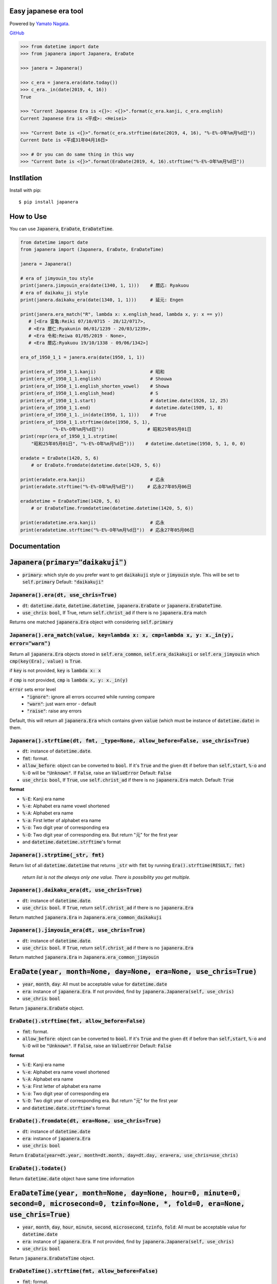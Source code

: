 .. -*- coding: utf-8; -*-

.. Japanera documentation master file, created by
   sphinx-quickstart on Sun Feb 24 01:43:54 2019.
   You can adapt this file completely to your liking, but it should at least
   contain the root `toctree` directive.

Easy japanese era tool
======================
|image1| |image2|

.. |image1| image:: https://img.shields.io/pypi/v/japanera.svg
   :target: https://pypi.org/project/japanera/
.. |image2| image:: https://img.shields.io/pypi/l/japanera.svg
   :target: https://pypi.org/project/japanera/

Powered by `Yamato Nagata <https://twitter.com/514YJ>`_.

`GitHub <https://github.com/delta114514/Japanera>`_

.. code:: python

   >>> from datetime import date
   >>> from japanera import Japanera, EraDate

   >>> janera = Japanera()

   >>> c_era = janera.era(date.today())
   >>> c_era._in(date(2019, 4, 16))
   True

   >>> "Current Japanese Era is <{}>: <{}>".format(c_era.kanji, c_era.english)
   Current Japanese Era is <平成>: <Heisei>

   >>> "Current Date is <{}>".format(c_era.strftime(date(2019, 4, 16), "%-E%-O年%m月%d日"))
   Current Date is <平成31年04月16日>

   >>> # Or you can do same thing in this way
   >>> "Current Date is <{}>".format(EraDate(2019, 4, 16).strftime("%-E%-O年%m月%d日"))

.. contents::
   :local:
   :backlinks: none

Instllation
===========

Install with pip::

   $ pip install japanera

How to Use
=======================

You can use :code:`Japanera`, :code:`EraDate`, :code:`EraDateTime`.

.. code:: python

   from datetime import date
   from japanera import (Japanera, EraDate, EraDateTime)

   janera = Japanera()

   # era of jimyouin_tou style
   print(janera.jimyouin_era(date(1340, 1, 1)))    # 暦応: Ryakuou
   # era of daikaku_ji style
   print(janera.daikaku_era(date(1340, 1, 1)))     # 延元: Engen

   print(janera.era_match("R", lambda x: x.english_head, lambda x, y: x == y))
      # [<Era 霊亀:Reiki 07/10/0715 - 28/12/0717>,
      # <Era 暦仁:Ryakunin 06/01/1239 - 20/03/1239>,
      # <Era 令和:Reiwa 01/05/2019 - None>,
      # <Era 暦応:Ryakuou 19/10/1338 - 09/06/1342>]

   era_of_1950_1_1 = janera.era(date(1950, 1, 1))

   print(era_of_1950_1_1.kanji)                    # 昭和
   print(era_of_1950_1_1.english)                  # Shouwa
   print(era_of_1950_1_1.english_shorten_vowel)    # Showa
   print(era_of_1950_1_1.english_head)             # S
   print(era_of_1950_1_1.start)                    # datetime.date(1926, 12, 25)
   print(era_of_1950_1_1.end)                      # datetime.date(1989, 1, 8)
   print(era_of_1950_1_1._in(date(1950, 1, 1)))    # True
   print(era_of_1950_1_1.strftime(date(1950, 5, 1),
               "%-E%-O年%m月%d日"))                # 昭和25年05月01日
   print(repr(era_of_1950_1_1.strptime(
       "昭和25年05月01日", "%-E%-O年%m月%d日")))    # datetime.datetime(1950, 5, 1, 0, 0)

   eradate = EraDate(1420, 5, 6)
       # or EraDate.fromdate(datetime.date(1420, 5, 6))

   print(eradate.era.kanji)                        # 応永
   print(eradate.strftime("%-E%-O年%m月%d日"))     # 応永27年05月06日

   eradatetime = EraDateTime(1420, 5, 6)
       # or EraDateTime.fromdatetime(datetime.datetime(1420, 5, 6))

   print(eradatetime.era.kanji)                    # 応永
   print(eradatetime.strftime("%-E%-O年%m月%d日"))  # 応永27年05月06日

Documentation
=============

:code:`Japanera(primary="daikakuji")`
======================================
- :code:`primary`: which style do you prefer want to get :code:`daikakuji` style or :code:`jimyouin` style. This will be set to :code:`self.primary` Default: :code:`"daikakuji"`

:code:`Japanera().era(dt, use_chris=True)`
-------------------------------------------
- :code:`dt`: :code:`datetime.date`, :code:`datetime.datetime`, :code:`japanera.EraDate` or :code:`japanera.EraDateTime`.
- :code:`use_chris`: :code:`bool`, If True, return :code:`self.christ_ad` if there is no :code:`japanera.Era` match

Returns one matched :code:`japanera.Era` object with considering :code:`self.primary`

:code:`Japanera().era_match(value, key=lambda x: x, cmp=lambda x, y: x._in(y), error="warn")`
----------------------------------------------------------------------------------------------
Return all :code:`japanera.Era` objects stored in :code:`self.era_common`, :code:`self.era_daikakuji` or :code:`self.era_jimyouin` which :code:`cmp(key(Era), value)` is :code:`True`.

if :code:`key` is not provided, :code:`key` is :code:`lambda x: x`

if :code:`cmp` is not provided, :code:`cmp` is :code:`lambda x, y: x._in(y)`

:code:`error` sets error level
   - :code:`"ignore"`: ignore all errors occurred while running compare
   - :code:`"warn"`: just warn error - default
   - :code:`"raise"`: raise any errors

Default, this will return all :code:`japanera.Era` which contains given :code:`value` (which must be instance of :code:`datetime.date`) in them.

:code:`Japanera().strftime(dt, fmt, _type=None, allow_before=False, use_chris=True)`
-------------------------------------------------------------------------------------

- :code:`dt`: instance of :code:`datetime.date`.
- :code:`fmt`: format.
- :code:`allow_before`: object can be converted to :code:`bool`. If it's :code:`True` and the given :code:`dt` if before than :code:`self,start`, :code:`%-o` and :code:`%-O` will be :code:`"Unknown"`. If :code:`False`, raise an :code:`ValueError` Default: :code:`False`
- :code:`use_chris`: :code:`bool`, If :code:`True`, use :code:`self.christ_ad` if there is no :code:`japanera.Era` match. Default: :code:`True`


**format**

- :code:`%-E`: Kanji era name
- :code:`%-e`: Alphabet era name vowel shortened
- :code:`%-A`: Alphabet era name
- :code:`%-a`: First letter of alphabet era name
- :code:`%-o`: Two digit year of corresponding era
- :code:`%-O`: Two digit year of corresponding era. But return "元" for the first year
- and :code:`datetime.datetime.strftime`'s format

:code:`Japanera().strptime(_str, fmt)`
-------------------------------------------------------------------------------------

Return list of all :code:`datetime.datetime` that returns :code:`_str` with :code:`fmt` by running :code:`Era().strftime(RESULT, fmt)`

    *return list is not the always only one value. There is possibility you get multiple.*

:code:`Japanera().daikaku_era(dt, use_chris=True)`
---------------------------------------------------
- :code:`dt`: instance of :code:`datetime.date`.
- :code:`use_chris`: :code:`bool`. If :code:`True`, return :code:`self.christ_ad` if there is no :code:`japanera.Era`

Return matched :code:`japanera.Era` in :code:`Japanera.era_common_daikakuji`

:code:`Japanera().jimyouin_era(dt, use_chris=True)`
---------------------------------------------------
- :code:`dt`: instance of :code:`datetime.date`.
- :code:`use_chris`: :code:`bool`. If :code:`True`, return :code:`self.christ_ad` if there is no :code:`japanera.Era`

Return matched :code:`japanera.Era` in :code:`Japanera.era_common_jimyouin`

:code:`EraDate(year, month=None, day=None, era=None, use_chris=True)`
======================================================================
- :code:`year`, :code:`month`, :code:`day`: All must be acceptable value for :code:`datetime.date`
- :code:`era`: instance of :code:`japanera.Era`. If not provided, find by :code:`japanera.Japanera(self, use_chris)`
- :code:`use_chris`: :code:`bool`

Return :code:`japanera.EraDate` object.

:code:`EraDate().strftime(fmt, allow_before=False)`
----------------------------------------------------
- :code:`fmt`: format.
- :code:`allow_before`: object can be converted to :code:`bool`. If it's :code:`True` and the given :code:`dt` if before than :code:`self,start`, :code:`%-o` and :code:`%-O` will be :code:`"Unknown"`. If :code:`False`, raise an :code:`ValueError` Default: :code:`False`

**format**

- :code:`%-E`: Kanji era name
- :code:`%-e`: Alphabet era name vowel shortened
- :code:`%-A`: Alphabet era name
- :code:`%-a`: First letter of alphabet era name
- :code:`%-o`: Two digit year of corresponding era
- :code:`%-O`: Two digit year of corresponding era. But return "元" for the first year
- and :code:`datetime.date.strftime`'s format

:code:`EraDate().fromdate(dt, era=None, use_chris=True)`
---------------------------------------------------------
- :code:`dt`: instance of :code:`datetime.date`
- :code:`era`: instance of :code:`japanera.Era`
- :code:`use_chris`: :code:`bool`

Return :code:`EraData(year=dt.year, month=dt.month, day=dt.day, era=era, use_chris=use_chris)`

:code:`EraDate().todate()`
---------------------------
Return :code:`datetime.date` object have same time information

:code:`EraDateTime(year, month=None, day=None, hour=0, minute=0, second=0, microsecond=0, tzinfo=None, *, fold=0, era=None, use_chris=True)`
=============================================================================================================================================
- :code:`year`, :code:`month`, :code:`day`, :code:`hour`, :code:`minute`, :code:`second`, :code:`microsecond`, :code:`tzinfo`, :code:`fold`: All must be acceptable value for :code:`datetime.date`
- :code:`era`: instance of :code:`japanera.Era`. If not provided, find by :code:`japanera.Japanera(self, use_chris)`
- :code:`use_chris`: :code:`bool`

Return :code:`japanera.EraDateTime` object.

:code:`EraDateTime().strftime(fmt, allow_before=False)`
--------------------------------------------------------
- :code:`fmt`: format.
- :code:`allow_before`: object can be converted to :code:`bool`. If it's :code:`True` and the given :code:`dt` if before than :code:`self,start`, :code:`%-o` and :code:`%-O` will be :code:`"Unknown"`. If :code:`False`, raise an :code:`ValueError` Default: :code:`False`

**format**

- :code:`%-E`: Kanji era name
- :code:`%-e`: Alphabet era name vowel shortened
- :code:`%-A`: Alphabet era name
- :code:`%-a`: First letter of alphabet era name
- :code:`%-o`: Two digit year of corresponding era
- :code:`%-O`: Two digit year of corresponding era. But return "元" for the first year
- and :code:`datetime.datetime.strftime`'s format

:code:`EraDate().fromdatetime(dtt, era=None, use_chris=True)`
--------------------------------------------------------------
- :code:`dtt`: instance of :code:`datetime.datetime`
- :code:`era`: instance of :code:`japanera.Era`
- :code:`use_chris`: :code:`bool`

Return :code:`EraDateTime(year=dtt.year, month=dtt.month, day=dtt.day, hour=dtt.hour, minute=dtt.minute, second=dtt.second, microsecond=dtt.microsecond, tzinfo=dtt.tzinfo, fold=dtt.fold, era=era, use_chris=use_chris)`

:code:`EraDateTime().todatetime()`
-----------------------------------
Return :code:`datetime.datetime` object have same time information

:code:`Era(kanji, english, start, end, _type)`
===============================================
- :code:`kanji` - :code:`str`: kanji letter of era. exp. "大正"
- :code:`english` - :code:`str`: english letter of pronunciation of era. exp. "Taishou"
- :code:`start` - :code:`datetime.date`: start of the era. This day is included to this era.
- :code:`datetime.date`: end of the era. This day is excluded to this era.
- :code:`_type` - :code:`str`: Type of This Era. :code:`"common"`, :code:`"daikakuji"`, :code:`"jimyouin"`  or :code:`"christian"`

:code:`Era().english_shorten_vowel`
------------------------------------
Return :code:`self.english` vowel shortened. exp. "Taishou" -> "Taisho"

:code:`Era().english_head`
--------------------------
Return the first letter of :code:`self.english`

:code:`Era()._in(dt)`
----------------------
Return :code:`dt` object is in between :code:`self.start` and :code:`self.end`. (:code:`self.start` is included, :code:`self.end` is excluded)

:code:`Era().is_after(other)`
------------------------------
Return if other(instance of :code:`datetime.date`) is before than :code:`self.start` or other(instance of :code:`japanera.Era`)'s :code:`end` is before than :code:`self.start`

:code:`Era().is_before(other)`
------------------------------
Return if other(instance of :code:`datetime.date`) is after than :code:`self.end` or other(instance of :code:`japanera.Era`)'s :code:`start` is after than :code:`self.end`


:code:`Era().strftime(dt, fmt, allow_before=False)`
--------------------------------------------------------
- :code:`dt`: instance of :code:`datetime.date`
- :code:`fmt`: format.
- :code:`allow_before`: object can be converted to :code:`bool`. If it's :code:`True` and the given :code:`dt` if before than :code:`self,start`, :code:`%-o` and :code:`%-O` will be :code:`"Unknown"`. If :code:`False`, raise an :code:`ValueError` Default: :code:`False`

**format**

- :code:`%-E`: Kanji era name
- :code:`%-e`: Alphabet era name vowel shortened
- :code:`%-A`: Alphabet era name
- :code:`%-a`: First letter of alphabet era name
- :code:`%-o`: Two digit year of corresponding era
- :code:`%-O`: Two digit year of corresponding era. But return "元" for the first year
- and :code:`datetime.datetime.strftime`'s format

:code:`Era().strptime(_str, fmt)`
----------------------------------
Return :code:`datetime.datetime` that returns :code:`_str` with :code:`fmt` by running :code:`Era().strftime(RESULT, fmt)`

Indices and tables
==================

* :ref:`genindex`
* :ref:`modindex`
* :ref:`search`


In End
======
Sorry for my poor English.
I want **you** to join us and send many pull requests about Doc, code, features and more!!
